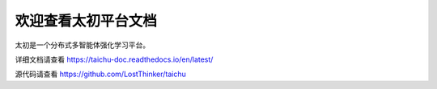 欢迎查看太初平台文档
=======================================

太初是一个分布式多智能体强化学习平台。

详细文档请查看 https://taichu-doc.readthedocs.io/en/latest/

源代码请查看 https://github.com/LostThinker/taichu



